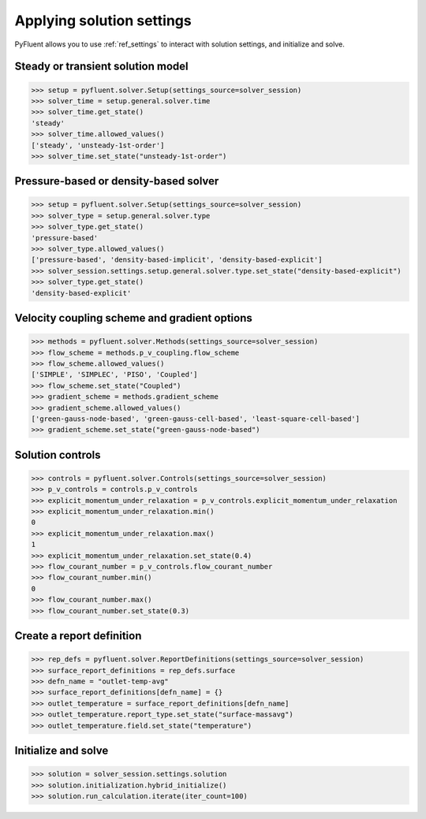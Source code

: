 Applying solution settings
==========================

PyFluent allows you to use :ref:`ref_settings` to interact with solution settings, and initialize and solve.


Steady or transient solution model
~~~~~~~~~~~~~~~~~~~~~~~~~~~~~~~~~~

.. code:: python

  >>> setup = pyfluent.solver.Setup(settings_source=solver_session)
  >>> solver_time = setup.general.solver.time
  >>> solver_time.get_state()
  'steady'
  >>> solver_time.allowed_values()
  ['steady', 'unsteady-1st-order']
  >>> solver_time.set_state("unsteady-1st-order")


Pressure-based or density-based solver
~~~~~~~~~~~~~~~~~~~~~~~~~~~~~~~~~~~~~~

.. code:: python

  >>> setup = pyfluent.solver.Setup(settings_source=solver_session)
  >>> solver_type = setup.general.solver.type
  >>> solver_type.get_state()
  'pressure-based'
  >>> solver_type.allowed_values()
  ['pressure-based', 'density-based-implicit', 'density-based-explicit']
  >>> solver_session.settings.setup.general.solver.type.set_state("density-based-explicit")
  >>> solver_type.get_state()
  'density-based-explicit'


Velocity coupling scheme and gradient options
~~~~~~~~~~~~~~~~~~~~~~~~~~~~~~~~~~~~~~~~~~~~~
    
.. code:: python

  >>> methods = pyfluent.solver.Methods(settings_source=solver_session)
  >>> flow_scheme = methods.p_v_coupling.flow_scheme
  >>> flow_scheme.allowed_values()
  ['SIMPLE', 'SIMPLEC', 'PISO', 'Coupled']
  >>> flow_scheme.set_state("Coupled")
  >>> gradient_scheme = methods.gradient_scheme
  >>> gradient_scheme.allowed_values()
  ['green-gauss-node-based', 'green-gauss-cell-based', 'least-square-cell-based']
  >>> gradient_scheme.set_state("green-gauss-node-based")


Solution controls 
~~~~~~~~~~~~~~~~~

.. code:: python

  >>> controls = pyfluent.solver.Controls(settings_source=solver_session)
  >>> p_v_controls = controls.p_v_controls
  >>> explicit_momentum_under_relaxation = p_v_controls.explicit_momentum_under_relaxation
  >>> explicit_momentum_under_relaxation.min()
  0
  >>> explicit_momentum_under_relaxation.max()
  1
  >>> explicit_momentum_under_relaxation.set_state(0.4)
  >>> flow_courant_number = p_v_controls.flow_courant_number
  >>> flow_courant_number.min()
  0
  >>> flow_courant_number.max()
  >>> flow_courant_number.set_state(0.3)


Create a report definition
~~~~~~~~~~~~~~~~~~~~~~~~~~

.. code:: python

  >>> rep_defs = pyfluent.solver.ReportDefinitions(settings_source=solver_session)
  >>> surface_report_definitions = rep_defs.surface
  >>> defn_name = "outlet-temp-avg"
  >>> surface_report_definitions[defn_name] = {}
  >>> outlet_temperature = surface_report_definitions[defn_name]
  >>> outlet_temperature.report_type.set_state("surface-massavg")
  >>> outlet_temperature.field.set_state("temperature")


Initialize and solve 
~~~~~~~~~~~~~~~~~~~~

.. code:: python

  >>> solution = solver_session.settings.solution
  >>> solution.initialization.hybrid_initialize()
  >>> solution.run_calculation.iterate(iter_count=100)
